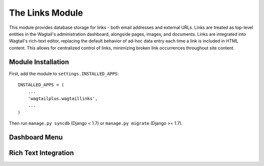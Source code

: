 The Links Module
================

This module provides database storage for links - both email addresses and external URLs. Links are treated as
top-level entities in the Wagtail's administration dashboard, alongside pages, images, and documents. Links are
integrated into Wagtail's rich-text editor, replacing the default behavior of ad-hoc data entry each time a link
is included in HTML content. This allows for centralized control of links, minimizing broken link occurrences
throughout site content.

Module Installation
-------------------
First, add the module to ``settings.INSTALLED_APPS``::

    INSTALLED_APPS = (
        ...
        'wagtailplus.wagtaillinks',
        ...
    )

Then run ``manage.py syncdb`` (Django < 1.7) or ``manage.py migrate`` (Django >= 1.7).

Dashboard Menu
--------------

.. image:: https://raw.githubusercontent.com/rfosterslo/wagtailplus/master/images/links.png

Rich Text Integration
---------------------


.. image:: https://raw.githubusercontent.com/rfosterslo/wagtailplus/master/images/links-rich-text.png